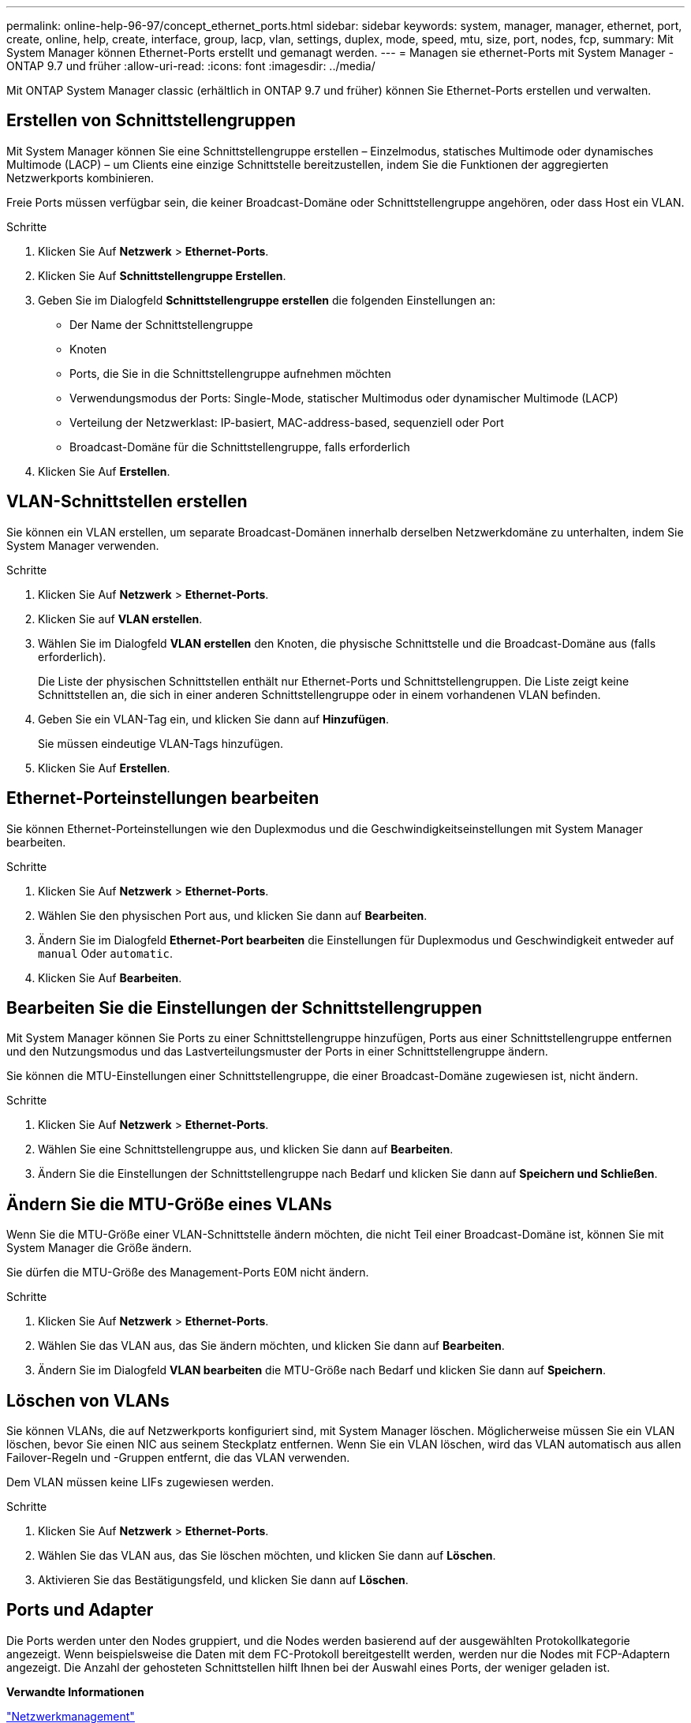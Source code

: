 ---
permalink: online-help-96-97/concept_ethernet_ports.html 
sidebar: sidebar 
keywords: system, manager, manager, ethernet, port, create, online, help, create, interface, group, lacp, vlan, settings, duplex, mode, speed, mtu, size,  port, nodes, fcp, 
summary: Mit System Manager können Ethernet-Ports erstellt und gemanagt werden. 
---
= Managen sie ethernet-Ports mit System Manager - ONTAP 9.7 und früher
:allow-uri-read: 
:icons: font
:imagesdir: ../media/


[role="lead"]
Mit ONTAP System Manager classic (erhältlich in ONTAP 9.7 und früher) können Sie Ethernet-Ports erstellen und verwalten.



== Erstellen von Schnittstellengruppen

Mit System Manager können Sie eine Schnittstellengruppe erstellen – Einzelmodus, statisches Multimode oder dynamisches Multimode (LACP) – um Clients eine einzige Schnittstelle bereitzustellen, indem Sie die Funktionen der aggregierten Netzwerkports kombinieren.

Freie Ports müssen verfügbar sein, die keiner Broadcast-Domäne oder Schnittstellengruppe angehören, oder dass Host ein VLAN.

.Schritte
. Klicken Sie Auf *Netzwerk* > *Ethernet-Ports*.
. Klicken Sie Auf *Schnittstellengruppe Erstellen*.
. Geben Sie im Dialogfeld *Schnittstellengruppe erstellen* die folgenden Einstellungen an:
+
** Der Name der Schnittstellengruppe
** Knoten
** Ports, die Sie in die Schnittstellengruppe aufnehmen möchten
** Verwendungsmodus der Ports: Single-Mode, statischer Multimodus oder dynamischer Multimode (LACP)
** Verteilung der Netzwerklast: IP-basiert, MAC-address-based, sequenziell oder Port
** Broadcast-Domäne für die Schnittstellengruppe, falls erforderlich


. Klicken Sie Auf *Erstellen*.




== VLAN-Schnittstellen erstellen

Sie können ein VLAN erstellen, um separate Broadcast-Domänen innerhalb derselben Netzwerkdomäne zu unterhalten, indem Sie System Manager verwenden.

.Schritte
. Klicken Sie Auf *Netzwerk* > *Ethernet-Ports*.
. Klicken Sie auf *VLAN erstellen*.
. Wählen Sie im Dialogfeld *VLAN erstellen* den Knoten, die physische Schnittstelle und die Broadcast-Domäne aus (falls erforderlich).
+
Die Liste der physischen Schnittstellen enthält nur Ethernet-Ports und Schnittstellengruppen. Die Liste zeigt keine Schnittstellen an, die sich in einer anderen Schnittstellengruppe oder in einem vorhandenen VLAN befinden.

. Geben Sie ein VLAN-Tag ein, und klicken Sie dann auf *Hinzufügen*.
+
Sie müssen eindeutige VLAN-Tags hinzufügen.

. Klicken Sie Auf *Erstellen*.




== Ethernet-Porteinstellungen bearbeiten

Sie können Ethernet-Porteinstellungen wie den Duplexmodus und die Geschwindigkeitseinstellungen mit System Manager bearbeiten.

.Schritte
. Klicken Sie Auf *Netzwerk* > *Ethernet-Ports*.
. Wählen Sie den physischen Port aus, und klicken Sie dann auf *Bearbeiten*.
. Ändern Sie im Dialogfeld *Ethernet-Port bearbeiten* die Einstellungen für Duplexmodus und Geschwindigkeit entweder auf `manual` Oder `automatic`.
. Klicken Sie Auf *Bearbeiten*.




== Bearbeiten Sie die Einstellungen der Schnittstellengruppen

Mit System Manager können Sie Ports zu einer Schnittstellengruppe hinzufügen, Ports aus einer Schnittstellengruppe entfernen und den Nutzungsmodus und das Lastverteilungsmuster der Ports in einer Schnittstellengruppe ändern.

Sie können die MTU-Einstellungen einer Schnittstellengruppe, die einer Broadcast-Domäne zugewiesen ist, nicht ändern.

.Schritte
. Klicken Sie Auf *Netzwerk* > *Ethernet-Ports*.
. Wählen Sie eine Schnittstellengruppe aus, und klicken Sie dann auf *Bearbeiten*.
. Ändern Sie die Einstellungen der Schnittstellengruppe nach Bedarf und klicken Sie dann auf *Speichern und Schließen*.




== Ändern Sie die MTU-Größe eines VLANs

Wenn Sie die MTU-Größe einer VLAN-Schnittstelle ändern möchten, die nicht Teil einer Broadcast-Domäne ist, können Sie mit System Manager die Größe ändern.

Sie dürfen die MTU-Größe des Management-Ports E0M nicht ändern.

.Schritte
. Klicken Sie Auf *Netzwerk* > *Ethernet-Ports*.
. Wählen Sie das VLAN aus, das Sie ändern möchten, und klicken Sie dann auf *Bearbeiten*.
. Ändern Sie im Dialogfeld *VLAN bearbeiten* die MTU-Größe nach Bedarf und klicken Sie dann auf *Speichern*.




== Löschen von VLANs

Sie können VLANs, die auf Netzwerkports konfiguriert sind, mit System Manager löschen. Möglicherweise müssen Sie ein VLAN löschen, bevor Sie einen NIC aus seinem Steckplatz entfernen. Wenn Sie ein VLAN löschen, wird das VLAN automatisch aus allen Failover-Regeln und -Gruppen entfernt, die das VLAN verwenden.

Dem VLAN müssen keine LIFs zugewiesen werden.

.Schritte
. Klicken Sie Auf *Netzwerk* > *Ethernet-Ports*.
. Wählen Sie das VLAN aus, das Sie löschen möchten, und klicken Sie dann auf *Löschen*.
. Aktivieren Sie das Bestätigungsfeld, und klicken Sie dann auf *Löschen*.




== Ports und Adapter

Die Ports werden unter den Nodes gruppiert, und die Nodes werden basierend auf der ausgewählten Protokollkategorie angezeigt. Wenn beispielsweise die Daten mit dem FC-Protokoll bereitgestellt werden, werden nur die Nodes mit FCP-Adaptern angezeigt. Die Anzahl der gehosteten Schnittstellen hilft Ihnen bei der Auswahl eines Ports, der weniger geladen ist.

*Verwandte Informationen*

https://docs.netapp.com/us-en/ontap/networking/index.html["Netzwerkmanagement"]

https://docs.netapp.com/us-en/ontap/concepts/index.html["ONTAP-Konzepte"]

xref:reference_network_window.adoc[Netzwerkfenster]
